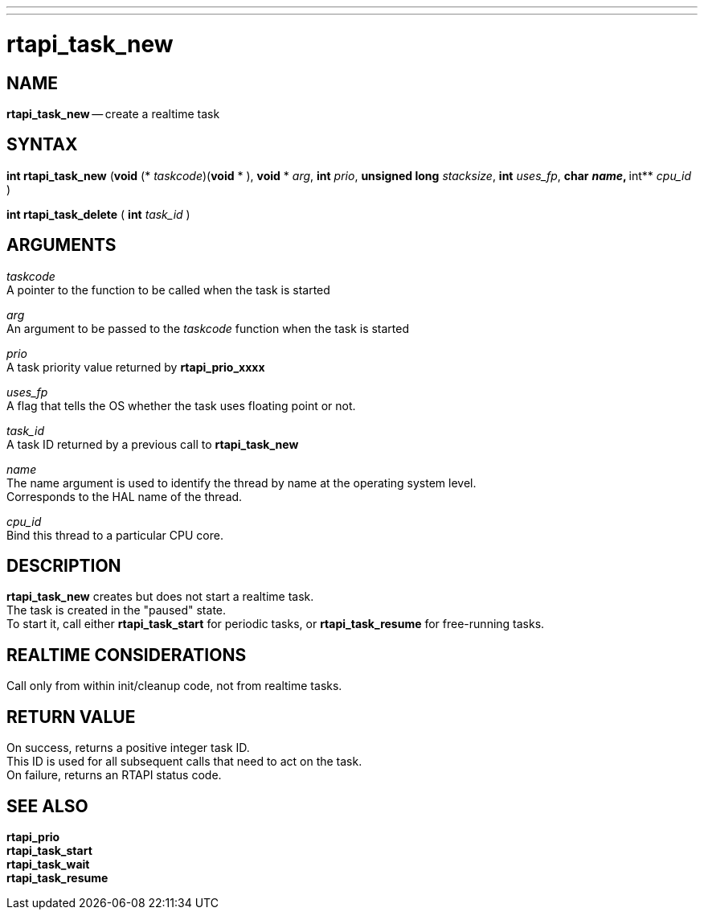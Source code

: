 ---
---
:skip-front-matter:

= rtapi_task_new
:manmanual: HAL Components
:mansource: ../man/man3/rtapi_task_new.asciidoc
:man version : 


== NAME

**rtapi_task_new** -- create a realtime task



== SYNTAX
**int rtapi_task_new** (**void**  (* __taskcode__)(**void** * ), **void** * __arg__, **int** __prio__, **unsigned long** __stacksize__, **int** __uses_fp__, **char** **__name__, **int** __cpu_id__ )

**int rtapi_task_delete** ( **int**  __task_id__ )


== ARGUMENTS
__taskcode__ +
A pointer to the function to be called when the task is started

__arg__ +
An argument to be passed to the __taskcode__ function when the task is started

__prio__ +
A task priority value returned by **rtapi_prio_xxxx**

__uses_fp__ +
A flag that tells the OS whether the task uses floating point or not.

__task_id__ +
A task ID returned by a previous call to **rtapi_task_new**

__name__ +
The name argument is used to identify the thread by name at the
operating system level. +
Corresponds to the HAL name of the thread.

__cpu_id__ +
Bind this thread to a particular CPU core.



== DESCRIPTION
**rtapi_task_new** creates but does not start a realtime task.  +
The task is
created in the "paused" state.  +
To start it, call either **rtapi_task_start**
for periodic tasks, or **rtapi_task_resume** for free-running tasks.



== REALTIME CONSIDERATIONS
Call only from within init/cleanup code, not from realtime tasks.



== RETURN VALUE
On success, returns a positive integer task ID.  +
This ID is used
for all subsequent calls that need to act on the task.  +
On failure,
returns an RTAPI status code.



== SEE ALSO
**rtapi_prio** +
**rtapi_task_start** +
**rtapi_task_wait** +
**rtapi_task_resume**
